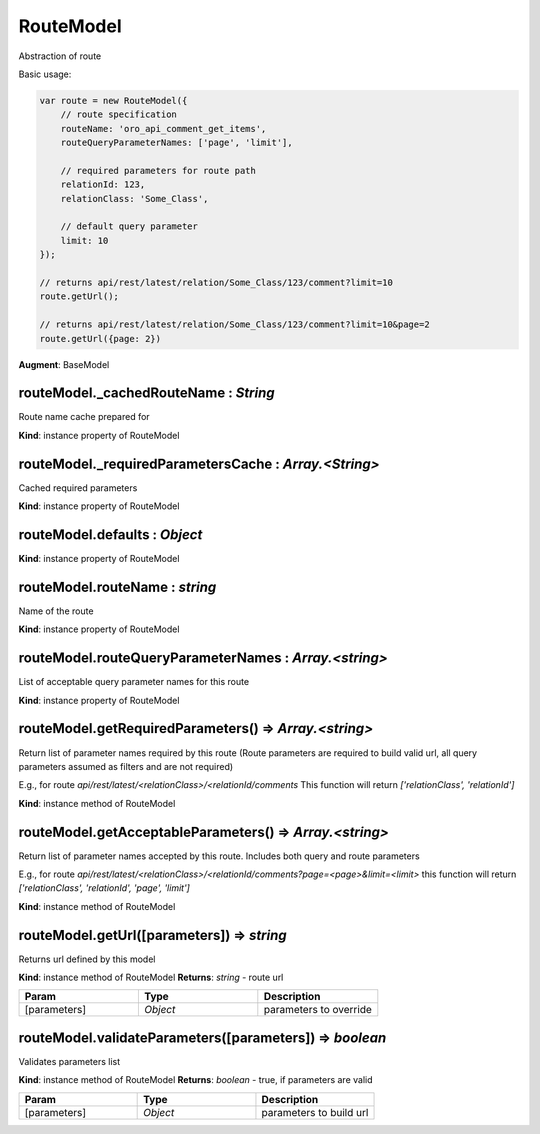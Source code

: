 .. _bundle-docs-platform-ui-bundle-route-model:

RouteModel
==========

Abstraction of route

Basic usage:

.. code-block:: javascript


    var route = new RouteModel({
        // route specification
        routeName: 'oro_api_comment_get_items',
        routeQueryParameterNames: ['page', 'limit'],

        // required parameters for route path
        relationId: 123,
        relationClass: 'Some_Class',

        // default query parameter
        limit: 10
    });

    // returns api/rest/latest/relation/Some_Class/123/comment?limit=10
    route.getUrl();

    // returns api/rest/latest/relation/Some_Class/123/comment?limit=10&page=2
    route.getUrl({page: 2})


**Augment**: BaseModel  

routeModel._cachedRouteName : `String`
--------------------------------------

Route name cache prepared for

**Kind**: instance property of RouteModel

routeModel._requiredParametersCache : `Array.<String>`
------------------------------------------------------

Cached required parameters

**Kind**: instance property of RouteModel

routeModel.defaults : `Object`
------------------------------

**Kind**: instance property of RouteModel

routeModel.routeName : `string`
-------------------------------

Name of the route

**Kind**: instance property of RouteModel

routeModel.routeQueryParameterNames : `Array.<string>`
------------------------------------------------------

List of acceptable query parameter names for this route

**Kind**: instance property of RouteModel

routeModel.getRequiredParameters() ⇒ `Array.<string>`
-----------------------------------------------------

Return list of parameter names required by this route (Route parameters are required to build valid url, all
query parameters assumed as filters and are not required)

E.g., for route `api/rest/latest/<relationClass>/<relationId/comments`
This function will return `['relationClass', 'relationId']`

**Kind**: instance method of RouteModel

routeModel.getAcceptableParameters() ⇒ `Array.<string>`
-------------------------------------------------------

Return list of parameter names accepted by this route.
Includes both query and route parameters

E.g., for route `api/rest/latest/<relationClass>/<relationId/comments?page=<page>&limit=<limit>`
this function will return `['relationClass', 'relationId', 'page', 'limit']`

**Kind**: instance method of RouteModel

routeModel.getUrl([parameters]) ⇒ `string`
------------------------------------------

Returns url defined by this model

**Kind**: instance method of RouteModel
**Returns**: `string` - route url  

.. csv-table::
   :header: "Param","Type","Description"
   :widths: 20, 20, 20

   "[parameters]","`Object`","parameters to override"

routeModel.validateParameters([parameters]) ⇒ `boolean`
-------------------------------------------------------

Validates parameters list

**Kind**: instance method of RouteModel
**Returns**: `boolean` - true, if parameters are valid  

.. csv-table::
   :header: "Param","Type","Description"
   :widths: 20, 20, 20

   "[parameters]","`Object`","parameters to build url"


